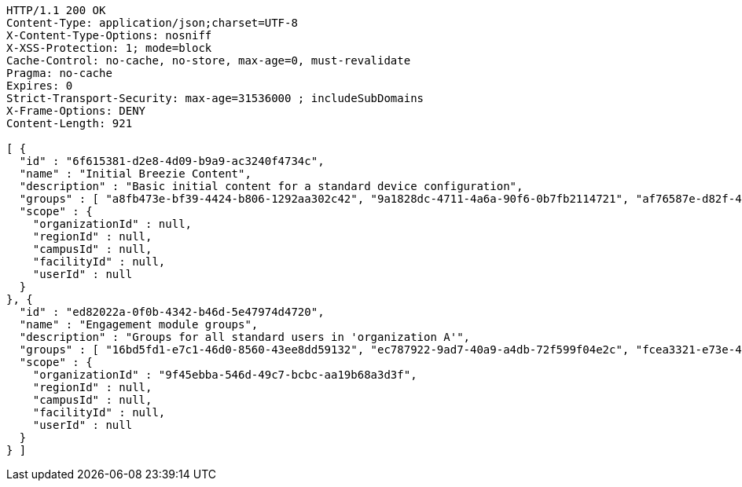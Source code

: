[source,http,options="nowrap"]
----
HTTP/1.1 200 OK
Content-Type: application/json;charset=UTF-8
X-Content-Type-Options: nosniff
X-XSS-Protection: 1; mode=block
Cache-Control: no-cache, no-store, max-age=0, must-revalidate
Pragma: no-cache
Expires: 0
Strict-Transport-Security: max-age=31536000 ; includeSubDomains
X-Frame-Options: DENY
Content-Length: 921

[ {
  "id" : "6f615381-d2e8-4d09-b9a9-ac3240f4734c",
  "name" : "Initial Breezie Content",
  "description" : "Basic initial content for a standard device configuration",
  "groups" : [ "a8fb473e-bf39-4424-b806-1292aa302c42", "9a1828dc-4711-4a6a-90f6-0b7fb2114721", "af76587e-d82f-4941-a996-3652f9b90c1a" ],
  "scope" : {
    "organizationId" : null,
    "regionId" : null,
    "campusId" : null,
    "facilityId" : null,
    "userId" : null
  }
}, {
  "id" : "ed82022a-0f0b-4342-b46d-5e47974d4720",
  "name" : "Engagement module groups",
  "description" : "Groups for all standard users in 'organization A'",
  "groups" : [ "16bd5fd1-e7c1-46d0-8560-43ee8dd59132", "ec787922-9ad7-40a9-a4db-72f599f04e2c", "fcea3321-e73e-4927-bf19-95e7d24e7b4a" ],
  "scope" : {
    "organizationId" : "9f45ebba-546d-49c7-bcbc-aa19b68a3d3f",
    "regionId" : null,
    "campusId" : null,
    "facilityId" : null,
    "userId" : null
  }
} ]
----